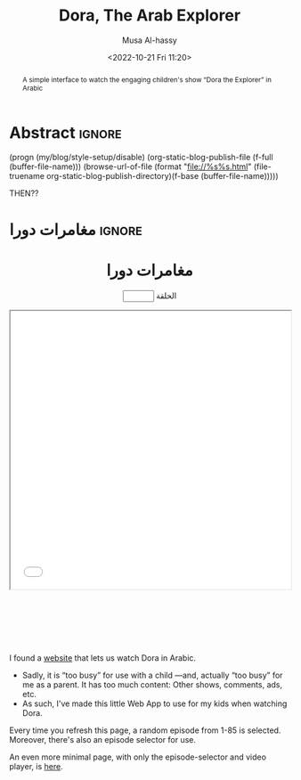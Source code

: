 #+title: Dora, The Arab Explorer
#+description: A simple interface to watch the engaging children's show “Dora the Explorer” in Arabic
#+date: <2022-10-21 Fri 11:20>
#+author: Musa Al-hassy
#+email: alhassy@gmail.com
#+fileimage: https://upload.wikimedia.org/wikipedia/en/6/64/Dora_and_Boots.jpg 350 300
#+filetags: family arabic javascript

* Abstract :ignore:
  :PROPERTIES:
  :CUSTOM_ID: Abstract
  :END:

#+begin_abstract
A simple interface to watch the engaging children's show “Dora the Explorer” in Arabic
#+end_abstract

   (progn
   (my/blog/style-setup/disable)
   (org-static-blog-publish-file (f-full (buffer-file-name)))
           (browse-url-of-file (format "file://%s%s.html" (file-truename org-static-blog-publish-directory)(f-base (buffer-file-name)))))


           THEN??
* مغامرات دورا :ignore:
:PROPERTIES:
:CUSTOM_ID: مغامرات-دورا
:END:

#+html: <p style="margin-bottom: 1cm;"></p>
#+begin_export html
<p hidden> See: https://alhassy.github.io/AngularJSCheatSheet/ </p>

<center ng-app="myGreetingApp">

    <script src="https://ajax.googleapis.com/ajax/libs/angularjs/1.8.2/angular.min.js">
    </script>

  <div ng-controller="PromptController">
    <h1>  مغامرات دورا  </h1>
    <p><input type=number ng-model="episode" min=1 max=85 value="{{episode}}"> الحلقة</p>

      <iframe src="{{ episodeURL() | trustAsResourceUrl}}" allowfullscreen="true" width="100%" height="500"></iframe>

    <script>
      var app = angular.module("myGreetingApp", [])

      app.filter('trustAsResourceUrl', ['$sce', function ($sce) {
            return function (val) {
                return $sce.trustAsResourceUrl(val);
            };
        }]);

       app.controller("PromptController",
         function($scope){
           $scope.episode = Math.floor(Math.random() * 85) + 1
           $scope.episodeURL = () =>
`https://www.arteenz.com/plugins/server8/embed.php?url=V1hWQjUxdHdlMTRINWdrS3plMkdhZz09&amp;id=${25879 + $scope.episode}`
       })
    </script>
    </div>
  </center>
#+end_export


#+html: <p style="margin-bottom: 3cm;"></p>

#+begin_details "What is this page for?"
I found a [[https://www.arteenz.com/cartooncat-718.html][website]] that lets us watch Dora in Arabic.

+ Sadly, it is “too busy” for use with a child ---and, actually “too busy” for me as a parent. It has too much content:
  Other shows, comments, ads, etc.
+ As such, I've made this little Web App to use for my kids when watching Dora.

Every time you refresh this page, a random episode from 1-85 is selected. Moreover, there's also an episode selector for use.
#+end_details

#+begin_details "This page has too much text; I'd like a more minimal one!"
An even more minimal page, with only the episode-selector and video player, is [[https://dora-for-yusuf.netlify.app/][here]].
#+end_details
